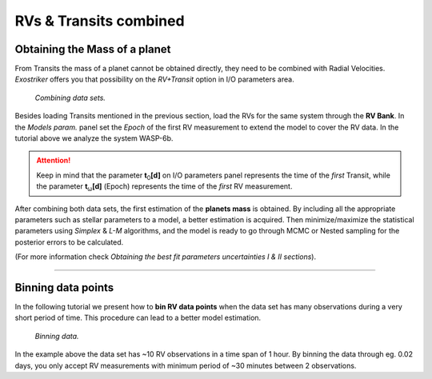 .. _rvtran:

RVs & Transits combined
.......................

Obtaining the Mass of a planet
==============================

From Transits the mass of a planet cannot be obtained directly, they need to be combined 
with Radial Velocities. *Exostriker* offers you that possibility on the *RV+Transit* option in I/O parameters
area. 


.. figure:: images/include.gif
   :target: _images/include.gif

   *Combining data sets.*


Besides loading Transits mentioned in the previous section, load the RVs for the same system through the **RV Bank**.
In the *Models param.* panel set the *Epoch* of the first RV measurement to extend the model to cover the RV data. In the tutorial
above we analyze the system WASP-6b.

.. ATTENTION::
   Keep in mind that the parameter **t**\ :sub:`0`\ **[d]** on I/O parameters panel represents the time of 
   the *first* Transit, while the parameter **t**\ :sub:`ω`\ **[d]** (Epoch) represents the time of the *first* RV measurement.

After combining both data sets, the first estimation of the **planets mass** is obtained. By including all
the appropriate parameters such as stellar parameters to a model, a better estimation is acquired. Then minimize/maximize 
the statistical parameters using *Simplex* & *L-M* algorithms, and the model is ready to go through MCMC or Nested
sampling for the posterior errors to be calculated. 

(For more information check *Obtaining the best fit parameters uncertainties Ι & ΙΙ sections*).

---------------------------------------------------------------------------------------------------------------

Binning data points
===================

In the following tutorial we present how to **bin RV data points** when the data set has many observations during a 
very short period of time. This procedure can lead to a better model estimation.  


.. figure:: images/bin.gif
   :target: _images/bin.gif

   *Binning data.*


In the example above the data set has ~10 RV observations in a time span of 1 hour. By binning the
data through eg. 0.02 days, you only accept RV measurements with minimum period of ~30 minutes between 
2 observations.

